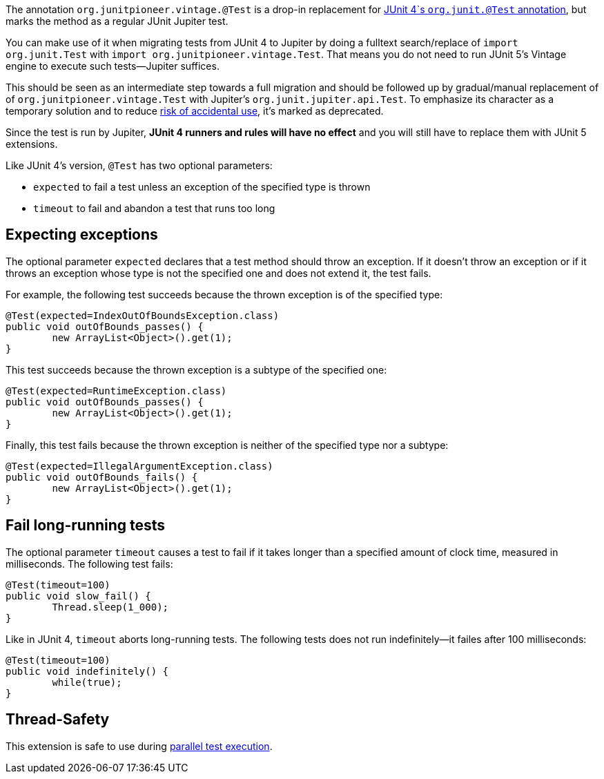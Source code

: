 :page-title: Vintage @Test
:page-description: A drop-in replacement for JUnit 4's @Test annotation, including expected and timeout

The annotation `org.junitpioneer.vintage.@Test` is a drop-in replacement for https://junit.org/junit4/javadoc/4.12/org/junit/Test.html[JUnit 4`s `org.junit.@Test` annotation], but marks the method as a regular JUnit Jupiter test.

You can make use of it when migrating tests from JUnit 4 to Jupiter by doing a fulltext search/replace of `import org.junit.Test` with `import org.junitpioneer.vintage.Test`.
That means you do not need to run JUnit 5's Vintage engine to execute such tests--Jupiter suffices.

This should be seen as an intermediate step towards a full migration and should be followed up by gradual/manual replacement of of `org.junitpioneer.vintage.Test` with Jupiter's `org.junit.jupiter.api.Test`.
To emphasize its character as a temporary solution and to reduce https://github.com/junit-pioneer/junit-pioneer/issues/137[risk of accidental use], it's marked as deprecated.

Since the test is run by Jupiter, *JUnit 4 runners and rules will have no effect* and you will still have to replace them with JUnit 5 extensions.

Like JUnit 4's version, `@Test` has two optional parameters:

* `expected` to fail a test unless an exception of the specified type is thrown
* `timeout` to fail and abandon a test that runs too long

== Expecting exceptions

The optional parameter `expected` declares that a test method should throw an exception.
If it doesn't throw an exception or if it throws an exception whose type is not the specified one and does not extend it, the test fails.

For example, the following test succeeds because the thrown exception is of the specified type:

[source,java]
----
@Test(expected=IndexOutOfBoundsException.class)
public void outOfBounds_passes() {
	new ArrayList<Object>().get(1);
}
----

This test succeeds because the thrown exception is a subtype of the specified one:

[source,java]
----
@Test(expected=RuntimeException.class)
public void outOfBounds_passes() {
	new ArrayList<Object>().get(1);
}
----

Finally, this test fails because the thrown exception is neither of the specified type nor a subtype:

[source,java]
----
@Test(expected=IllegalArgumentException.class)
public void outOfBounds_fails() {
	new ArrayList<Object>().get(1);
}
----

== Fail long-running tests

The optional parameter `timeout` causes a test to fail if it takes longer than a specified amount of clock time, measured in milliseconds.
The following test fails:

[source,java]
----
@Test(timeout=100)
public void slow_fail() {
	Thread.sleep(1_000);
}
----

Like in JUnit 4, `timeout` aborts long-running tests.
The following tests does not run indefinitely--it failes after 100 milliseconds:

[source,java]
----
@Test(timeout=100)
public void indefinitely() {
	while(true);
}
----

== Thread-Safety

This extension is safe to use during https://junit.org/junit5/docs/current/user-guide/#writing-tests-parallel-execution[parallel test execution].
